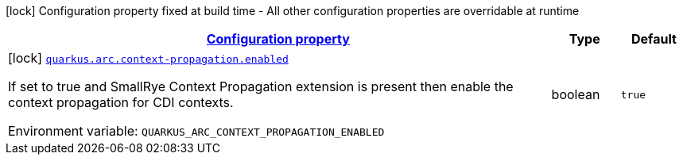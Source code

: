 
:summaryTableId: quarkus-arc-config-group-arc-context-propagation-config
[.configuration-legend]
icon:lock[title=Fixed at build time] Configuration property fixed at build time - All other configuration properties are overridable at runtime
[.configuration-reference, cols="80,.^10,.^10"]
|===

h|[[quarkus-arc-config-group-arc-context-propagation-config_configuration]]link:#quarkus-arc-config-group-arc-context-propagation-config_configuration[Configuration property]

h|Type
h|Default

a|icon:lock[title=Fixed at build time] [[quarkus-arc-config-group-arc-context-propagation-config_quarkus-arc-context-propagation-enabled]]`link:#quarkus-arc-config-group-arc-context-propagation-config_quarkus-arc-context-propagation-enabled[quarkus.arc.context-propagation.enabled]`


[.description]
--
If set to true and SmallRye Context Propagation extension is present then enable the context propagation for CDI contexts.

ifdef::add-copy-button-to-env-var[]
Environment variable: env_var_with_copy_button:+++QUARKUS_ARC_CONTEXT_PROPAGATION_ENABLED+++[]
endif::add-copy-button-to-env-var[]
ifndef::add-copy-button-to-env-var[]
Environment variable: `+++QUARKUS_ARC_CONTEXT_PROPAGATION_ENABLED+++`
endif::add-copy-button-to-env-var[]
--|boolean 
|`true`

|===